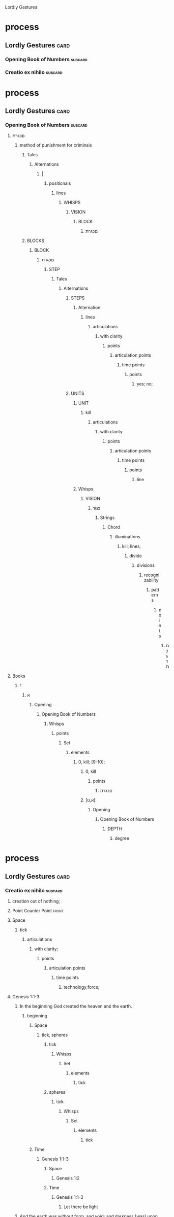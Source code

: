 Lordly Gestures
* process
** Lordly Gestures                                                     :card:
*** Opening Book of Numbers                                         :subcard:
*** Creatio ex nihilo                                               :subcard:

* process
** Lordly Gestures                                                     :card:
*** Opening Book of Numbers                                         :subcard:
**** םכגרת
***** method of punishment for criminals
****** Tales
******* Alternations
******** |
********* positionals
********** lines
*********** WHISPS
************ VISION
************* BLOCK
**************  םכגרת
****** BLOCKS
******* BLOCK
********  םכגרת
********* STEP
********** Tales
*********** Alternations
************ STEPS
************* Alternation
************** lines
*************** articulations
**************** with clarity
***************** points
****************** articulation points
******************* time points
******************** points
********************* yes; no;
************ UNITS
************* UNIT
************** kill
*************** articulations
**************** with clarity
***************** points
****************** articulation points
******************* time points
******************** points
********************* line
************* Whisps
************** VISION
*************** כִּנּוֹר
**************** Strings
***************** Chord
****************** illuminations
******************* kill; lines;
******************** divide
********************* divisions
********************** recognizability
*********************** patterns
************************ points
*************************  םכגרת
**** Books
***** 1
****** א
******** Opening
********* Opening Book of Numbers
********** Whisps
*********** points
************ Set
************* elements
************** 0, kill; [9-10];
*************** 0, kill
**************** points
*****************  םכגרת
*************** [א,ט]
**************** Opening
***************** Opening Book of Numbers
****************** DEPTH
******************* degree
* process
** Lordly Gestures                                                     :card:
*** Creatio ex nihilo                                               :subcard:
**** creation out of nothing;
**** Point Counter Point                                              :front:
**** Space
***** tick
****** articulations
******* with clarity;
******** points
********* articulation points
********** time points
*********** technology;force;
**** Genesis 1:1-3
*****  In the beginning God created the heaven and the earth.
****** beginning
******* Space
******** tick, spheres
********* tick
********** Whisps
*********** Set
************ elements
************* tick
********* spheres
********** tick
*********** Whisps
************ Set
************* elements
************** tick
******* Time
******** Genesis 1:1-3
********* Space
********** Genesis 1:2
********* Time
********** Genesis 1:1-3
*********** Let there be light
*****  And the earth was without form, and void; and darkness [was] upon the face of the deep. And the Spirit of God moved upon the face of the waters.
****** earth
******* Space
******** was without form, and void; and darkness [was] upon the face of the deep.
***** Let there be light
****** light
******* illuminations
******** light;darkness;
********* light
********** illuminations
*********** information;matter;
********* darkness
********** illuminations
*********** information;matter;
****** Let there be light
******* Jad, tick, spheres
******** Strings
********* Chord
********** illuminations;
*********** tick; Chord
************ divide
************* divisions
************** recognizability
*************** patterns
**************** points
***************** Patterns; Classes;
************** recognizabile
*************** degrees
**************** Strings
***************** DEPTH
****************** degrees
********* order
********** points
*********** tick; Chord; Strings;
************ Creatio ex nihilo
************* Genesis 1:1
********* meanings
********** tick
* process
** Lordly Gestures                                                     :card:
*** Creatio ex nihilo                                               :subcard:
**** creation out of nothing;
**** Point Counter Point                                              :front:
**** Space
***** tick
****** articulations
******* with clarity;
******** points
********* articulation points
********** time points
*********** technology;force;
**** Genesis 1:1-3
*****  In the beginning God created the heaven and the earth.
****** beginning
******* Space
******** tick, spheres
********* tick
********** Whisps
*********** Set
************ elements
************* tick
********* spheres
********** tick
*********** Whisps
************ Set
************* elements
************** tick
******* Time
******** Genesis 1:1-3
********* Space
********** Genesis 1:2
********* Time
********** Genesis 1:1-3
*********** Let there be light
*****  And the earth was without form, and void; and darkness [was] upon the face of the deep. And the Spirit of God moved upon the face of the waters.
****** earth
******* Space
******** was without form, and void; and darkness [was] upon the face of the deep.
***** Let there be light
****** light
******* illuminations
******** light;darkness;
********* light
********** illuminations
*********** information;matter;
********* darkness
********** illuminations
*********** information;matter;
****** Let there be light
******* Jad, tick, spheres
******** Strings
********* Chord
********** illuminations;
*********** tick; Chord
************ divide
************* divisions
************** recognizability
*************** patterns
**************** points
***************** Patterns; Classes;
************** recognizabile
*************** degrees
**************** Strings
***************** DEPTH
****************** degrees
********* order
********** points
*********** tick; Chord; Strings;
************ Creatio ex nihilo
************* Genesis 1:1
********* meanings
********** tick
**** Adam and Eve
***** free will
****** "willfully chosen" disobedience to God;
****** will
******* STRUCTURE
******** SPACES
********* channels
******* STRUCTURE
******** computation
********* points
********** articulation points
*********** read;write;
************ divide
************* divisions
************** points
*************** Let there be light; will;
**************** Jad, tick, spheres
***************** Strings
****************** Chord
******************* illuminations;
******************** tick; Chord
********************* divide
********************** divisions
*********************** recognizability
************************ patterns
************************* points
************************** Patterns; Classes;
*********************** recognizabile
************************ degrees
************************* Strings
************************** DEPTH
*************************** degrees
****************** order
******************* points
******************** tick; Chord; Strings;
********************* Creatio ex nihilo
********************** Genesis 1:1
****************** meanings
******************* tick
***** automata
****** self-acting;self-willed;self-moving
******* free will
**** Genesis 1:26
***** Let us make man in our image
****** Adam and Eve
******* rail
******** DEPTH
********* degrees






